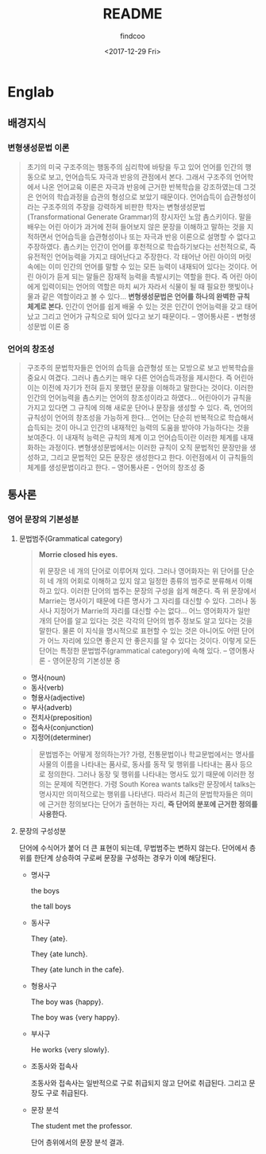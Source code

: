 #+OPTIONS: ':nil *:t -:t ::t <:t H:3 \n:nil ^:t arch:headline author:t
#+OPTIONS: broken-links:nil c:nil creator:nil d:(not "LOGBOOK") date:t e:t
#+OPTIONS: email:nil f:t inline:t num:t p:nil pri:nil prop:nil stat:t tags:t
#+OPTIONS: tasks:t tex:t timestamp:t title:t toc:t todo:t |:t
#+TITLE: README
#+DATE: <2017-12-29 Fri>
#+AUTHOR: findcoo
#+EMAIL: findcoo@findcoo-pc
#+LANGUAGE: en
#+SELECT_TAGS: export
#+EXCLUDE_TAGS: noexport
#+CREATOR: Emacs 25.3.1 (Org mode 9.1.3)

* Englab
** 배경지식
*** 변형생성문법 이론
#+BEGIN_QUOTE
초기의 미국 구조주의는 행동주의 심리학에 바탕을 두고 있어 언어를 인간의 행동으로 보고, 언어습득도 자극과 반응의 관점에서 본다. 
그래서 구조주의 언어학에서 나온 언어교육 이론은 자극과 반응에 근거한 반복학습을 강조하였는데 그것은 언어의 학습과정을 습관의 형성으로 보았기 때문이다. 
언어습득이 습관형성이라는 구조주의의 주장을 강력하게 비판한 학자는 변형생성문법(Transformational Generate Grammar)의 창시자인 노암 촘스키이다. 
말을 배우는 어린 아이가 과거에 전혀 들어보지 않은 문장을 이해하고 말하는 것을 지적하면서 언어습득을 습관형성이나 또는 자극과 반응 이론으로 설명할 수 없다고 주장하였다.
촘스키는 인간이 언어를 후천적으로 학습하기보다는 선천적으로, 즉 유전적인 언어능력을 가지고 태어난다고 주장한다. 각 태어난 어린 아이의 머릿속에는 이미 인간의 언어를 말할 수 있는 모든 능력이 내재되어 있다는 것이다. 
어린 아이가 듣게 되는 말들은 잠재적 능력을 촉발시키는 역할을 한다. 즉 어린 아이에게 입력이되는 언어의 역할은 마치 씨가 자라서 식물이 될 때 필요한 햇빛이나 물과 같은 역할이라고 볼 수 있다...
*변형생성문법은 언어를 하나의 완벽한 규칙 체계로 본다.* 인간이 언어를 쉽게 배울 수 있는 것은 인간이 언어능력을 갖고 태어났고 그리고 언어가 규칙으로 되어 있다고 보기 때문이다. -- 영어통사론 - 변형생성문법 이론 중
#+END_QUOTE
*** 언어의 창조성
#+BEGIN_QUOTE
구조주의 문법학자들은 언어의 습득을 습관형성 또는 모방으로 보고 반복학습을 중요시 여겼다. 그러나 촘스키는 매우 다른 언어습득과정을 제시한다. 
즉 어린아이는 이전에 자기가 전혀 듣지 못했던 문장을 이해하고 말한다는 것이다. 이러한 인간의 언어능력을 촘스키는 언어의 창조성이라고 하였다... 어린아이가 규칙을 가지고 있다면 그 규칙에 의해 새로운 단어나 문장을 
생성할 수 있다. 즉, 언어의 규칙성이 언어의 창조성을 가능하게 한다... 언어는 단순히 반복적으로 학습해서 습득되는 것이 아니고 인간의 내재적인 능력의 도움을 받아야 가능하다는 것을 보여준다. 이 내재적 능력은 규칙의 체계
이고 언어습득이란 이러한 체계를 내재화하는 과정이다. 변형생성문법에서는 이러한 규칙이 오직 문법적인 문장만을 생성하고, 그리고 문법적인 모든 문장은 생성한다고 한다. 이런점에서 이 규칙들의 체계를 생성문법이라고 한다. -- 영어통사론 - 언어의 창조성 중
#+END_QUOTE
** 통사론
*** 영어 문장의 기본성분
**** 문법범주(Grammatical category)
#+BEGIN_QUOTE
*Morrie closed his eyes.*

위 문장은 네 개의 단어로 이루어져 있다. 그러나 영어화자는 위 단어를 단순히 네 개의 어회로 이해하고 있지 않고 일정한 종류의 범주로 분류해서 이해하고 있다.
이러한 단어의 범주는 문장의 구성을 쉽게 해준다. 즉 위 문장에서 Marrie는 명사이기 때문에 다른 명사가 그 자리를 대신할 수 있다. 그러나 동사나 지정어가 Marrie의 자리를 대신할 수는 없다...
어느 영어화자가 일만 개의 단어를 알고 있다는 것은 각각의 단어의 범주 정보도 알고 있다는 것을 말한다. 물론 이 지식을 명시적으로 표현할 수 있는 것은 아니어도 어떤 단어가 어느 자리에 있으면 좋은지 안 좋은지를 
알 수 있다는 것이다. 이렇게 모든 단어는 특정한 문법범주(grammatical category)에 속해 있다. -- 영어통사론 - 영어문장의 기본성분 중
#+END_QUOTE
- 명사(noun)
- 동사(verb)
- 형용사(adjective)
- 부사(adverb)
- 전치사(preposition)
- 접속사(conjunction)
- 지정어(determiner)
#+BEGIN_QUOTE
문법범주는 어떻게 정의하는가? 가령, 전통문법이나 학교문법에서는 명사를 사물의 이름을 나타내는 품사로, 동사를 동작 및 행위를 나타내는 품사 등으로 정의한다. 그러나 동장 및 행위를 나타내는 명사도 있기 때문에
이러한 정의는 문제에 직면한다. 가령 South Korea wants talks란 문장에서 talks는 명사지만 의미적으로는 행위를 나타낸다. 따라서 최근의 문법학자들은 의미에 근거한 정의보다는 단어가 출현하는 자리,
*즉 단어의 분포에 근거한 정의를 사용한다.*
#+END_QUOTE
**** 문장의 구성성분
단어에 수식어가 붙어 더 큰 표현이 되는데, 무법범주는 변하지 않는다. 단어에서 층위를 한단계 상승하여 구로써 문장을 구성하는 경우가 이에 해당된다.
- 명사구

  the boys
  #+BEGIN_SRC dot :file images/noun-phrase1.svg :exports results
digraph NounPhrase1 {
NP -> {D N};
}
  #+END_SRC

  #+RESULTS:
  [[file:images/noun-phrase1.svg]]

  the tall boys
  #+BEGIN_SRC dot :file images/noun-phrase2.svg :exports results
digraph NounPhrase2 {
NP -> {D A N};
}
  #+END_SRC

  #+RESULTS:
  [[file:images/noun-phrase2.svg]]

- 동사구

  They {ate}.
  #+BEGIN_SRC dot :file images/verb-phrase1.svg :exports results
digraph VerbPhrase1 {
rankdir=LR;
VP -> V;
}
  #+END_SRC

  #+RESULTS:
  [[file:images/verb-phrase1.svg]]
  
  They {ate lunch}.
  #+BEGIN_SRC dot :file images/verb-phrase2.svg :exports results
digraph VerbPhrase2 {
VP -> {V NP};
}
  #+END_SRC

  #+RESULTS:
  [[file:images/verb-phrase2.svg]]

  They {ate lunch in the cafe}.
  #+BEGIN_SRC dot :file images/verb-phrase3.svg :exports results
digraph VerbPhrase3 {
VP -> {V NP PP};
}
  #+END_SRC

  #+RESULTS:
  [[file:images/verb-phrase3.svg]]

- 형용사구

  The boy was {happy}.
  #+BEGIN_SRC dot :file images/adjectical-phrase1.svg :exports results
digraph AdjecticalPhrase1 {
rankdir=LR;
AP -> A;
} 
  #+END_SRC

  #+RESULTS:
  [[file:images/adjectical-phrase1.svg]]
  
  The boy was {very happy}.
  #+BEGIN_SRC dot :file images/adjectical-phrase2.svg :exports results
digraph AdjecticalPhrase2 {
AP -> { Adv A };
}
  #+END_SRC

  #+RESULTS:
  [[file:images/adjectical-phrase2.svg]]

- 부사구
  
  He works {very slowly}.
  #+BEGIN_SRC dot :file images/adverbial-phrase1.svg :exports results
digraph AdverbialPhrase1 {
AdvP1 -> {AdvP2 Adv};
} 
  #+END_SRC

  #+RESULTS:
  [[file:images/adverbial-phrase1.svg]]

- 조동사와 접속사
  
  조동사와 접속사는 일반적으로 구로 취급되지 않고 단어로 취급된다. 그리고 문장도 구로 취급된다.
  
  
- 문장 분석

  The student met the professor.
  #+BEGIN_SRC dot :file images/word-level.svg :exports results
  digraph WordLevel {
    S -> {D1 N1 V D2 N2};
  }
  #+END_SRC

  단어 층위에서의 문장 분석 결과.
  #+RESULTS:
  [[file:images/word-level.svg]]
 
  #+BEGIN_SRC dot :file images/phrase-level.svg :exports results
  digraph PhraseLevel {
    S -> {NP VP};
    NP -> {D1 N1};
    VP -> {V NP2};
    NP2 -> {D2 N2};
  } 
  #+END_SRC

  #+RESULTS:
  [[file:images/phrase-level.svg]]
  
  
